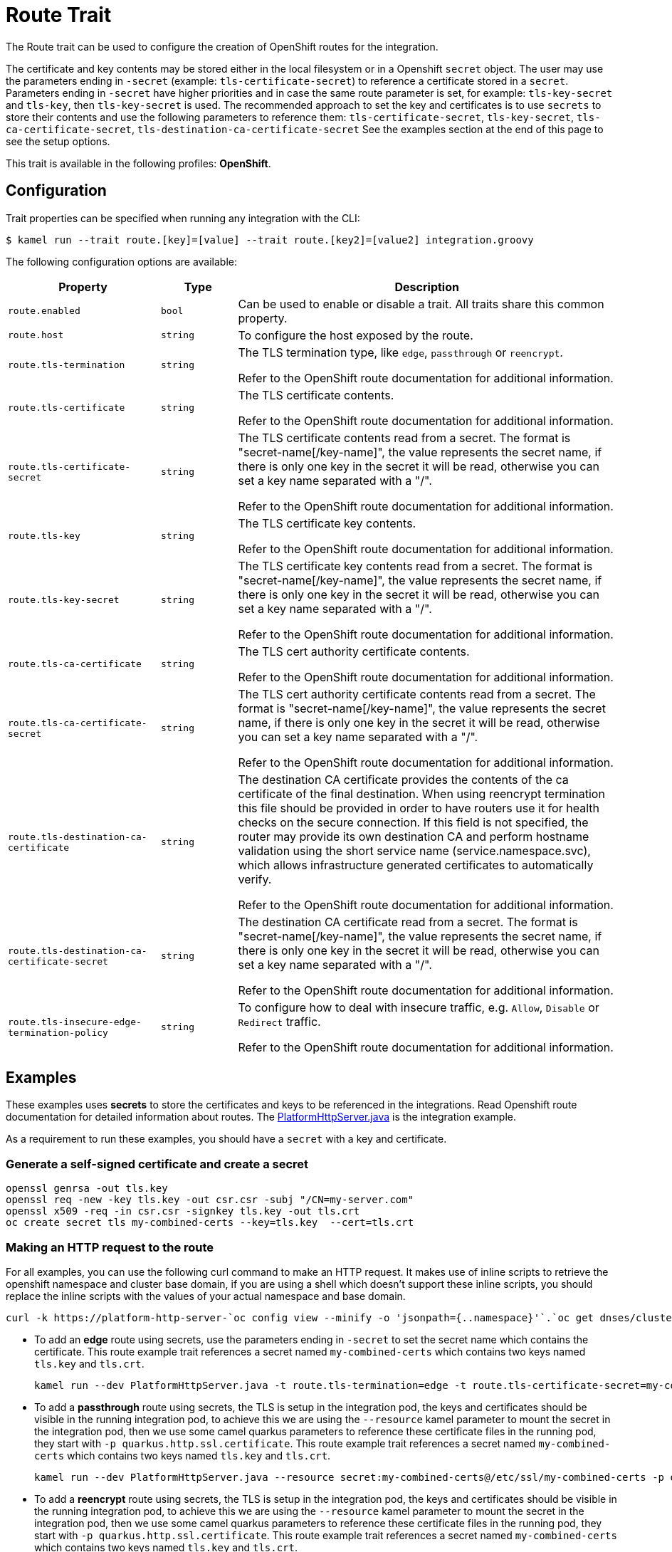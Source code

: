 = Route Trait

// Start of autogenerated code - DO NOT EDIT! (description)
The Route trait can be used to configure the creation of OpenShift routes for the integration.

The certificate and key contents may be stored either in the local filesystem or in a Openshift `secret` object.
The user may use the parameters ending in `-secret` (example: `tls-certificate-secret`) to reference a certificate stored in a `secret`.
Parameters ending in `-secret` have higher priorities and in case the same route parameter is set, for example: `tls-key-secret` and `tls-key`,
then `tls-key-secret` is used.
The recommended approach to set the key and certificates is to use `secrets` to store their contents and use the
following parameters to reference them: `tls-certificate-secret`, `tls-key-secret`, `tls-ca-certificate-secret`, `tls-destination-ca-certificate-secret`
See the examples section at the end of this page to see the setup options.


This trait is available in the following profiles: **OpenShift**.

// End of autogenerated code - DO NOT EDIT! (description)
// Start of autogenerated code - DO NOT EDIT! (configuration)
== Configuration

Trait properties can be specified when running any integration with the CLI:
[source,console]
----
$ kamel run --trait route.[key]=[value] --trait route.[key2]=[value2] integration.groovy
----
The following configuration options are available:

[cols="2m,1m,5a"]
|===
|Property | Type | Description

| route.enabled
| bool
| Can be used to enable or disable a trait. All traits share this common property.

| route.host
| string
| To configure the host exposed by the route.

| route.tls-termination
| string
| The TLS termination type, like `edge`, `passthrough` or `reencrypt`.

Refer to the OpenShift route documentation for additional information.

| route.tls-certificate
| string
| The TLS certificate contents.

Refer to the OpenShift route documentation for additional information.

| route.tls-certificate-secret
| string
| The TLS certificate contents read from a secret. The format is "secret-name[/key-name]", the value represents the secret name, if there is only one key in the secret it will be read, otherwise you can set a key name separated with a "/".

Refer to the OpenShift route documentation for additional information.

| route.tls-key
| string
| The TLS certificate key contents.

Refer to the OpenShift route documentation for additional information.

| route.tls-key-secret
| string
| The TLS certificate key contents read from a secret. The format is "secret-name[/key-name]", the value represents the secret name, if there is only one key in the secret it will be read, otherwise you can set a key name separated with a "/".

Refer to the OpenShift route documentation for additional information.

| route.tls-ca-certificate
| string
| The TLS cert authority certificate contents.

Refer to the OpenShift route documentation for additional information.

| route.tls-ca-certificate-secret
| string
| The TLS cert authority certificate contents read from a secret. The format is "secret-name[/key-name]", the value represents the secret name, if there is only one key in the secret it will be read, otherwise you can set a key name separated with a "/".

Refer to the OpenShift route documentation for additional information.

| route.tls-destination-ca-certificate
| string
| The destination CA certificate provides the contents of the ca certificate of the final destination.  When using reencrypt
termination this file should be provided in order to have routers use it for health checks on the secure connection.
If this field is not specified, the router may provide its own destination CA and perform hostname validation using
the short service name (service.namespace.svc), which allows infrastructure generated certificates to automatically
verify.

Refer to the OpenShift route documentation for additional information.

| route.tls-destination-ca-certificate-secret
| string
| The destination CA certificate read from a secret. The format is "secret-name[/key-name]", the value represents the secret name, if there is only one key in the secret it will be read, otherwise you can set a key name separated with a "/".

Refer to the OpenShift route documentation for additional information.

| route.tls-insecure-edge-termination-policy
| string
| To configure how to deal with insecure traffic, e.g. `Allow`, `Disable` or `Redirect` traffic.

Refer to the OpenShift route documentation for additional information.

|===

// End of autogenerated code - DO NOT EDIT! (configuration)

== Examples

These examples uses *secrets* to store the certificates and keys to be referenced in the integrations. Read Openshift route documentation for detailed information about routes. The https://github.com/apache/camel-k/blob/main/examples/http/PlatformHttpServer.java[PlatformHttpServer.java] is the integration example. 

As a requirement to run these examples, you should have a `secret` with a key and certificate.

=== Generate a self-signed certificate and create a secret

[source,console]
openssl genrsa -out tls.key
openssl req -new -key tls.key -out csr.csr -subj "/CN=my-server.com"
openssl x509 -req -in csr.csr -signkey tls.key -out tls.crt
oc create secret tls my-combined-certs --key=tls.key  --cert=tls.crt

=== Making an HTTP request to the route

For all examples, you can use the following curl command to make an HTTP request. It makes use of inline scripts to retrieve the openshift namespace and cluster base domain, if you are using a shell which doesn't support these inline scripts, you should replace the inline scripts with the values of your actual namespace and base domain.

[source,console]
curl -k https://platform-http-server-`oc config view --minify -o 'jsonpath={..namespace}'`.`oc get dnses/cluster -ojsonpath='{.spec.baseDomain}'`/hello?name=Camel-K

* To add an *edge* route using secrets, use the parameters ending in `-secret` to set the secret name which contains the certificate. This route example trait references a secret named `my-combined-certs` which contains two keys named `tls.key` and `tls.crt`.
+
[source,console]
kamel run --dev PlatformHttpServer.java -t route.tls-termination=edge -t route.tls-certificate-secret=my-combined-certs/tls.crt -t route.tls-key-secret=my-combined-certs/tls.key

* To add a *passthrough* route using secrets, the TLS is setup in the integration pod, the keys and certificates should be visible in the running integration pod, to achieve this we are using the `--resource` kamel parameter to mount the secret in the integration pod, then we use some camel quarkus parameters to reference these certificate files in the running pod, they start with `-p quarkus.http.ssl.certificate`. This route example trait references a secret named `my-combined-certs` which contains two keys named `tls.key` and `tls.crt`.
+
[source,console]
kamel run --dev PlatformHttpServer.java --resource secret:my-combined-certs@/etc/ssl/my-combined-certs -p quarkus.http.ssl.certificate.file=/etc/ssl/my-combined-certs/tls.crt -p quarkus.http.ssl.certificate.key-file=/etc/ssl/my-combined-certs/tls.key -t route.tls-termination=passthrough -t container.port=8443

* To add a *reencrypt* route using secrets, the TLS is setup in the integration pod, the keys and certificates should be visible in the running integration pod, to achieve this we are using the `--resource` kamel parameter to mount the secret in the integration pod, then we use some camel quarkus parameters to reference these certificate files in the running pod, they start with `-p quarkus.http.ssl.certificate`. This route example trait references a secret named `my-combined-certs` which contains two keys named `tls.key` and `tls.crt`.
+
[source,console]
kamel run --dev PlatformHttpServer.java --resource secret:my-combined-certs@/etc/ssl/my-combined-certs  -p quarkus.http.ssl.certificate.file=/etc/ssl/my-combined-certs/tls.crt -p quarkus.http.ssl.certificate.key-file=/etc/ssl/my-combined-certs/tls.key -t route.tls-termination=reencrypt -t route.tls-destination-ca-certificate-secret=my-combined-certs/tls.crt -t route.tls-certificate-secret=my-combined-certs/tls.crt -t route.tls-key-secret=my-combined-certs/tls.key -t container.port=8443

* To add a *reencrypt* route using a specific certificate from a secret for the route and https://docs.openshift.com/container-platform/4.8/security/certificates/service-serving-certificate.html#add-service-certificate_service-serving-certificate[Openshift service serving certificates] for the integration endpoint. This way the Openshift service serving certificates is set up only in the integration pod. The keys and certificates should be visible in the running integration pod, to achieve this we are using the `--resource` kamel parameter to mount the secret in the integration pod, then we use some camel quarkus parameters to reference these certificate files in the running pod, they start with `-p quarkus.http.ssl.certificate`. This route example trait references a secret named `my-combined-certs` which contains two keys named `tls.key` and `tls.crt`.
+
[source,console]
kamel run --dev PlatformHttpServer.java --resource secret:cert-from-openshift@/etc/ssl/cert-from-openshift  -p quarkus.http.ssl.certificate.file=/etc/ssl/cert-from-openshift/tls.crt -p quarkus.http.ssl.certificate.key-file=/etc/ssl/cert-from-openshift/tls.key -t route.tls-termination=reencrypt -t route.tls-certificate-secret=my-combined-certs/tls.crt -t route.tls-key-secret=my-combined-certs/tls.key -t container.port=8443
+
Then you should annotate the integration service to inject the Openshift service serving certificates
+
[source,console]
oc annotate service platform-http-server service.beta.openshift.io/serving-cert-secret-name=cert-from-openshift

* To add an *edge* route using a certificate and a private key provided from your local filesystem. This example uses inline scripts to read the certificate and private key file contents, then remove all new line characters, (this is required to set the certificate as parameter's values), so the values are in a single line.
+
[source,console]
kamel run PlatformHttpServer.java --dev -t route.tls-termination=edge -t route.tls-certificate="$(cat tls.crt|awk 'NF {sub(/\r/, ""); printf "%s\\n",$0;}')" -t route.tls-key="$(cat tls.key|awk 'NF {sub(/\r/, ""); printf "%s\\n",$0;}')"
